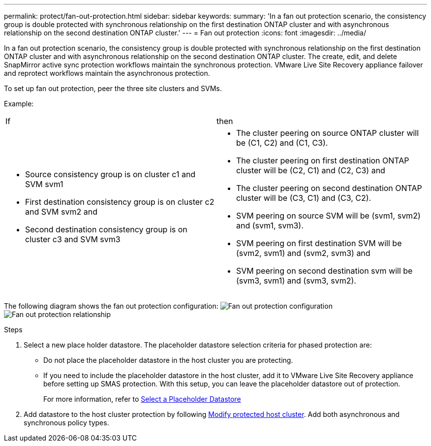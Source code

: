---
permalink: protect/fan-out-protection.html
sidebar: sidebar
keywords:
summary: 'In a fan out protection scenario, the consistency group is double protected with synchronous relationship on the first destination ONTAP cluster and with asynchronous relationship on the second destination ONTAP cluster.'
---
= Fan out protection
:icons: font
:imagesdir: ../media/

[.lead]
In a fan out protection scenario, the consistency group is double protected with synchronous relationship on the first destination ONTAP cluster and with asynchronous relationship on the second destination ONTAP cluster. 
The create, edit, and delete SnapMirror active sync protection workflows maintain the synchronous protection. VMware Live Site Recovery appliance failover and reprotect workflows maintain the asynchronous protection. 

To set up fan out protection, peer the three site clusters and SVMs. 

Example:
|===
|If |then
a|
* Source consistency group is on cluster c1 and SVM svm1
* First destination consistency group is on cluster c2 and SVM svm2 and
* Second destination consistency group is on cluster c3 and SVM svm3

a|
* The cluster peering on source ONTAP cluster will be (C1, C2) and (C1, C3). 
* The cluster peering on first destination ONTAP cluster will be (C2, C1) and (C2, C3) and 
* The cluster peering on second destination ONTAP cluster will be (C3, C1) and (C3, C2). 
* SVM peering on source SVM will be (svm1, svm2) and (svm1, svm3). 
* SVM peering on first destination SVM will be (svm2, svm1) and (svm2, svm3) and 
* SVM peering on second destination svm will be (svm3, svm1) and (svm3, svm2).

|===

The following diagram shows the fan out protection configuration:
image:../media/fan-out-protection.png[Fan out protection configuration]
image:../media/fan-out-protection-relationship.png[Fan out protection relationship]

.Steps

. Select a new place holder datastore. The placeholder datastore selection criteria for phased protection are:
* Do not place the placeholder datastore in the host cluster you are protecting.
* If you need to include the placeholder datastore in the host cluster, add it to VMware Live Site Recovery appliance before setting up SMAS protection. With this setup, you can leave the placeholder datastore out of protection.
+
For more information, refer to https://techdocs.broadcom.com/us/en/vmware-cis/live-recovery/site-recovery-manager/8-8/site-recovery-manager-administration-8-8/about-placeholder-virtual-machines/configure-a-placeholder-datastore.html[Select a Placeholder Datastore]

. Add datastore to the host cluster protection by following link:../manage/edit-hostcluster-protection.html[Modify protected host cluster]. Add both asynchronous and synchronous policy types.
